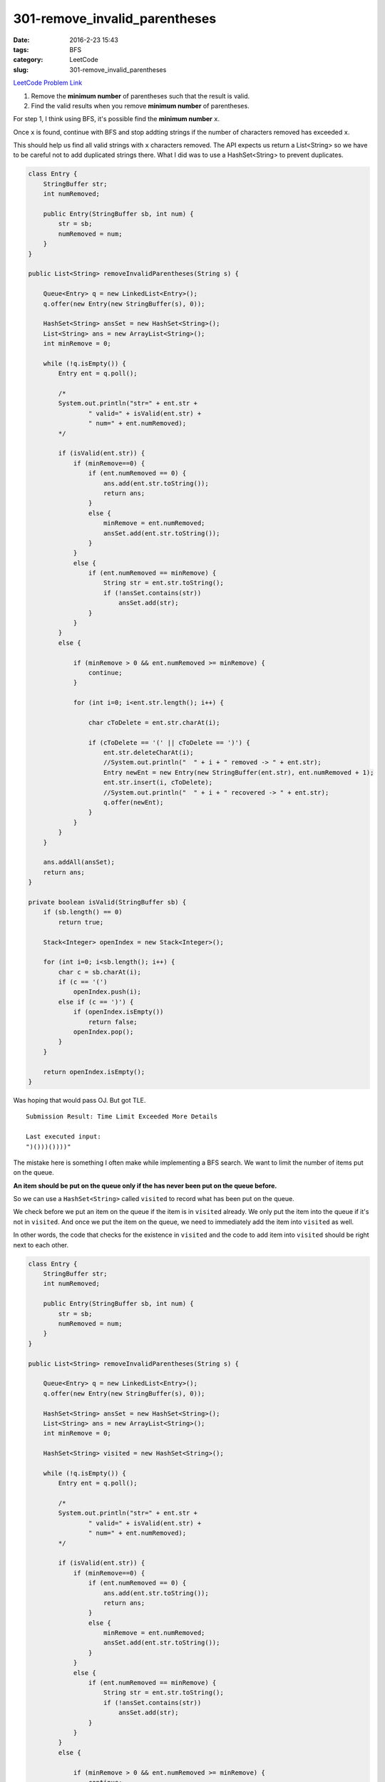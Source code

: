 301-remove_invalid_parentheses
##############################

:date: 2016-2-23 15:43
:tags: BFS
:category: LeetCode
:slug: 301-remove_invalid_parentheses

`LeetCode Problem Link <https://leetcode.com/problems/remove-invalid-parentheses/>`_

1) Remove the **minimum number** of parentheses such that the result is valid.
2) Find the valid results when you remove **minimum number** of parentheses.


For step 1, I think using BFS, it's possible find the **minimum number** ``x``.

Once ``x`` is found, continue with BFS and stop addting strings if the number of characters removed has exceeded
``x``.

This should help us find all valid strings with ``x`` characters removed. The API expects us return a List<String>
so we have to be careful not to add duplicated strings there. What I did was to use a HashSet<String> to
prevent duplicates.

.. code-block:: java

    class Entry {
        StringBuffer str;
        int numRemoved;

        public Entry(StringBuffer sb, int num) {
            str = sb;
            numRemoved = num;
        }
    }

    public List<String> removeInvalidParentheses(String s) {

        Queue<Entry> q = new LinkedList<Entry>();
        q.offer(new Entry(new StringBuffer(s), 0));

        HashSet<String> ansSet = new HashSet<String>();
        List<String> ans = new ArrayList<String>();
        int minRemove = 0;

        while (!q.isEmpty()) {
            Entry ent = q.poll();

            /*
            System.out.println("str=" + ent.str +
                    " valid=" + isValid(ent.str) +
                    " num=" + ent.numRemoved);
            */

            if (isValid(ent.str)) {
                if (minRemove==0) {
                    if (ent.numRemoved == 0) {
                        ans.add(ent.str.toString());
                        return ans;
                    }
                    else {
                        minRemove = ent.numRemoved;
                        ansSet.add(ent.str.toString());
                    }
                }
                else {
                    if (ent.numRemoved == minRemove) {
                        String str = ent.str.toString();
                        if (!ansSet.contains(str))
                            ansSet.add(str);
                    }
                }
            }
            else {

                if (minRemove > 0 && ent.numRemoved >= minRemove) {
                    continue;
                }

                for (int i=0; i<ent.str.length(); i++) {

                    char cToDelete = ent.str.charAt(i);

                    if (cToDelete == '(' || cToDelete == ')') {
                        ent.str.deleteCharAt(i);
                        //System.out.println("  " + i + " removed -> " + ent.str);
                        Entry newEnt = new Entry(new StringBuffer(ent.str), ent.numRemoved + 1);
                        ent.str.insert(i, cToDelete);
                        //System.out.println("  " + i + " recovered -> " + ent.str);
                        q.offer(newEnt);
                    }
                }
            }
        }

        ans.addAll(ansSet);
        return ans;
    }

    private boolean isValid(StringBuffer sb) {
        if (sb.length() == 0)
            return true;

        Stack<Integer> openIndex = new Stack<Integer>();

        for (int i=0; i<sb.length(); i++) {
            char c = sb.charAt(i);
            if (c == '(')
                openIndex.push(i);
            else if (c == ')') {
                if (openIndex.isEmpty())
                    return false;
                openIndex.pop();
            }
        }

        return openIndex.isEmpty();
    }

Was hoping that would pass OJ. But got TLE.

::

    Submission Result: Time Limit Exceeded More Details

    Last executed input:
    ")()))())))"


The mistake here is something I often make while implementing a BFS search. We want to limit the number of items
put on the queue.

**An item should be put on the queue only if the has never been put on the queue before.**

So we can use a ``HashSet<String>`` called ``visited`` to record what has been put on the queue.

We check before we put an item on the queue if the item is in ``visited`` already. We only put the item into the
queue if it's not in ``visited``. And once we put the item on the queue, we need to immediately add the item into
``visited`` as well.

In other words, the code that checks for the existence in ``visited`` and the code to add item into ``visited`` should
be right next to each other.

.. code-block:: java

    class Entry {
        StringBuffer str;
        int numRemoved;

        public Entry(StringBuffer sb, int num) {
            str = sb;
            numRemoved = num;
        }
    }

    public List<String> removeInvalidParentheses(String s) {

        Queue<Entry> q = new LinkedList<Entry>();
        q.offer(new Entry(new StringBuffer(s), 0));

        HashSet<String> ansSet = new HashSet<String>();
        List<String> ans = new ArrayList<String>();
        int minRemove = 0;

        HashSet<String> visited = new HashSet<String>();

        while (!q.isEmpty()) {
            Entry ent = q.poll();

            /*
            System.out.println("str=" + ent.str +
                    " valid=" + isValid(ent.str) +
                    " num=" + ent.numRemoved);
            */

            if (isValid(ent.str)) {
                if (minRemove==0) {
                    if (ent.numRemoved == 0) {
                        ans.add(ent.str.toString());
                        return ans;
                    }
                    else {
                        minRemove = ent.numRemoved;
                        ansSet.add(ent.str.toString());
                    }
                }
                else {
                    if (ent.numRemoved == minRemove) {
                        String str = ent.str.toString();
                        if (!ansSet.contains(str))
                            ansSet.add(str);
                    }
                }
            }
            else {

                if (minRemove > 0 && ent.numRemoved >= minRemove) {
                    continue;
                }

                for (int i=0; i<ent.str.length(); i++) {

                    char cToDelete = ent.str.charAt(i);

                    if (cToDelete == '(' || cToDelete == ')') {
                        ent.str.deleteCharAt(i);
                        String temp = ent.str.toString();
                        if (!visited.contains(temp)) {
                            //System.out.println("  " + i + " removed -> " + ent.str);
                            Entry newEnt = new Entry(new StringBuffer(ent.str), ent.numRemoved + 1);
                            //System.out.println("  " + i + " recovered -> " + ent.str);
                            q.offer(newEnt);

                            visited.add(temp);
                        }

                        ent.str.insert(i, cToDelete);
                    }
                }
            }
        }

        ans.addAll(ansSet);
        return ans;
    }

    private boolean isValid(StringBuffer sb) {
        if (sb.length() == 0)
            return true;

        Stack<Integer> openIndex = new Stack<Integer>();

        for (int i=0; i<sb.length(); i++) {
            char c = sb.charAt(i);
            if (c == '(')
                openIndex.push(i);
            else if (c == ')') {
                if (openIndex.isEmpty())
                    return false;
                openIndex.pop();
            }
        }

        return openIndex.isEmpty();
    }

This will finally pass OJ. And the last thing to change is the method ``isValid``. A stack is actually not
necessary. Just use a counter variable to count how many open parentheses we have seen so far.

.. code-block:: java

    private boolean isValid(StringBuffer sb) {
        if (sb.length() == 0)
            return true;

        int openCnt = 0;

        for (int i=0; i<sb.length(); i++) {
            char c = sb.charAt(i);
            if (c == '(')
                openCnt++;
            else if (c == ')') {
                if (openCnt==0)
                    return false;
                openCnt--;
            }
        }

        return openCnt == 0;
    }
